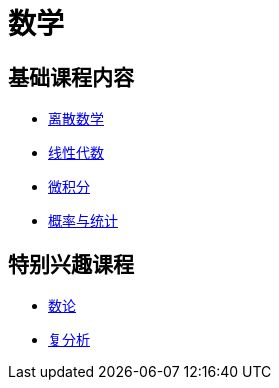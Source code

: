 = 数学


== 基础课程内容

* link:DiscreteMath/index.html[离散数学]
* link:LinearAlgebra/index.html[线性代数]
* link:Calculus/index.html[微积分]
* link:ProbStat/index.html[概率与统计]

== 特别兴趣课程

* link:NumberTheory/index.html[数论]
* link:ComplexAnal/index.html[复分析]

